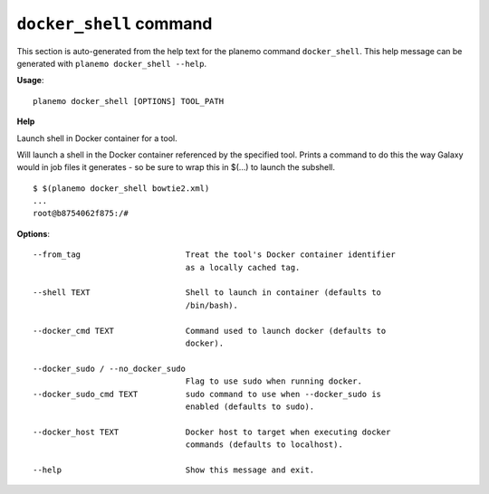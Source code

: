 
``docker_shell`` command
======================================

This section is auto-generated from the help text for the planemo command
``docker_shell``. This help message can be generated with ``planemo docker_shell
--help``.

**Usage**::

    planemo docker_shell [OPTIONS] TOOL_PATH

**Help**

Launch shell in Docker container for a tool.

Will launch a shell in the Docker container referenced by the specified
tool. Prints a command to do this the way Galaxy would in job files it
generates - so be sure to wrap this in $(...) to launch the subshell.

::

    $ $(planemo docker_shell bowtie2.xml)
    ...
    root@b8754062f875:/#


**Options**::


      --from_tag                      Treat the tool's Docker container identifier
                                      as a locally cached tag.
    
      --shell TEXT                    Shell to launch in container (defaults to
                                      /bin/bash).
    
      --docker_cmd TEXT               Command used to launch docker (defaults to
                                      docker).
    
      --docker_sudo / --no_docker_sudo
                                      Flag to use sudo when running docker.
      --docker_sudo_cmd TEXT          sudo command to use when --docker_sudo is
                                      enabled (defaults to sudo).
    
      --docker_host TEXT              Docker host to target when executing docker
                                      commands (defaults to localhost).
    
      --help                          Show this message and exit.
    
